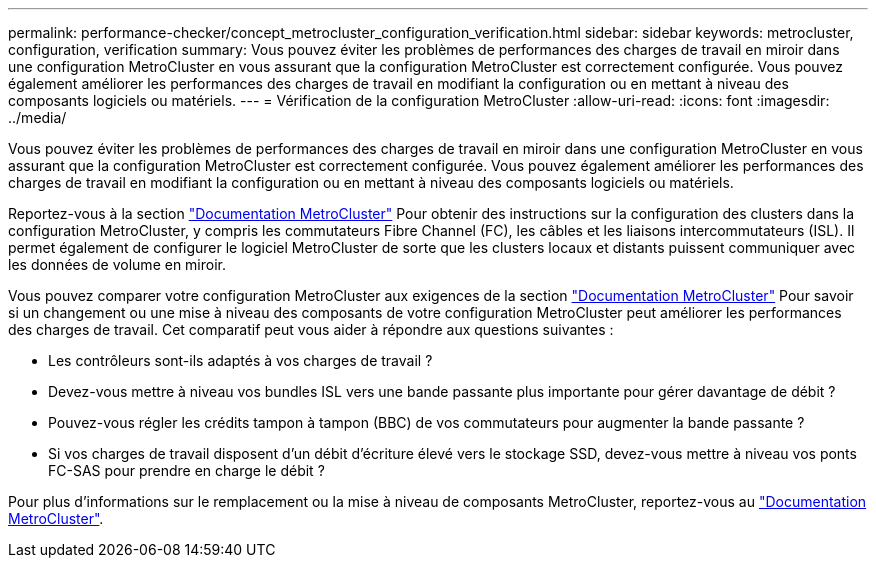 ---
permalink: performance-checker/concept_metrocluster_configuration_verification.html 
sidebar: sidebar 
keywords: metrocluster, configuration, verification 
summary: Vous pouvez éviter les problèmes de performances des charges de travail en miroir dans une configuration MetroCluster en vous assurant que la configuration MetroCluster est correctement configurée. Vous pouvez également améliorer les performances des charges de travail en modifiant la configuration ou en mettant à niveau des composants logiciels ou matériels. 
---
= Vérification de la configuration MetroCluster
:allow-uri-read: 
:icons: font
:imagesdir: ../media/


[role="lead"]
Vous pouvez éviter les problèmes de performances des charges de travail en miroir dans une configuration MetroCluster en vous assurant que la configuration MetroCluster est correctement configurée. Vous pouvez également améliorer les performances des charges de travail en modifiant la configuration ou en mettant à niveau des composants logiciels ou matériels.

Reportez-vous à la section https://docs.netapp.com/us-en/ontap-metrocluster/index.html["Documentation MetroCluster"] Pour obtenir des instructions sur la configuration des clusters dans la configuration MetroCluster, y compris les commutateurs Fibre Channel (FC), les câbles et les liaisons intercommutateurs (ISL). Il permet également de configurer le logiciel MetroCluster de sorte que les clusters locaux et distants puissent communiquer avec les données de volume en miroir.

Vous pouvez comparer votre configuration MetroCluster aux exigences de la section https://docs.netapp.com/us-en/ontap-metrocluster/index.html["Documentation MetroCluster"] Pour savoir si un changement ou une mise à niveau des composants de votre configuration MetroCluster peut améliorer les performances des charges de travail. Cet comparatif peut vous aider à répondre aux questions suivantes :

* Les contrôleurs sont-ils adaptés à vos charges de travail ?
* Devez-vous mettre à niveau vos bundles ISL vers une bande passante plus importante pour gérer davantage de débit ?
* Pouvez-vous régler les crédits tampon à tampon (BBC) de vos commutateurs pour augmenter la bande passante ?
* Si vos charges de travail disposent d'un débit d'écriture élevé vers le stockage SSD, devez-vous mettre à niveau vos ponts FC-SAS pour prendre en charge le débit ?


Pour plus d'informations sur le remplacement ou la mise à niveau de composants MetroCluster, reportez-vous au https://docs.netapp.com/us-en/ontap-metrocluster/index.html["Documentation MetroCluster"].
